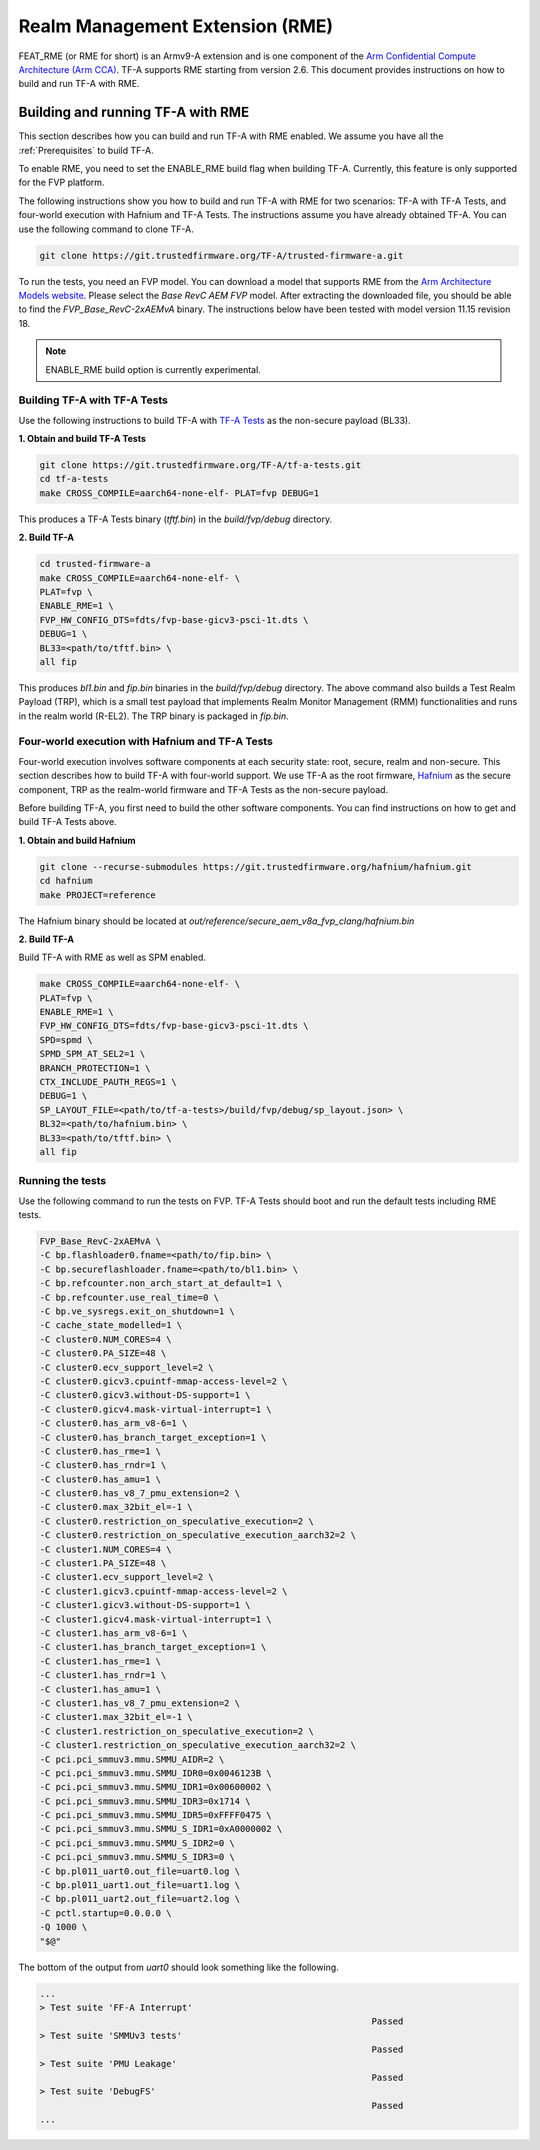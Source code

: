 
Realm Management Extension (RME)
====================================

FEAT_RME (or RME for short) is an Armv9-A extension and is one component of the
`Arm Confidential Compute Architecture (Arm CCA)`_. TF-A supports RME starting
from version 2.6. This document provides instructions on how to build and run
TF-A with RME.

Building and running TF-A with RME
------------------------------------

This section describes how you can build and run TF-A with RME enabled.
We assume you have all the :ref:`Prerequisites` to build TF-A.

To enable RME, you need to set the ENABLE_RME build flag when building
TF-A. Currently, this feature is only supported for the FVP platform.

The following instructions show you how to build and run TF-A with RME
for two scenarios: TF-A with TF-A Tests, and four-world execution with
Hafnium and TF-A Tests. The instructions assume you have already obtained
TF-A. You can use the following command to clone TF-A.

.. code:: shell

 git clone https://git.trustedfirmware.org/TF-A/trusted-firmware-a.git

To run the tests, you need an FVP model. You can download a model that supports
RME from the `Arm Architecture Models website`_. Please select the
*Base RevC AEM FVP* model. After extracting the downloaded file, you should be able to
find the *FVP_Base_RevC-2xAEMvA* binary. The instructions below have been tested
with model version 11.15 revision 18.

.. note::

 ENABLE_RME build option is currently experimental. 

Building TF-A with TF-A Tests
********************************************
Use the following instructions to build TF-A with `TF-A Tests`_ as the
non-secure payload (BL33).

**1. Obtain and build TF-A Tests**

.. code:: shell

 git clone https://git.trustedfirmware.org/TF-A/tf-a-tests.git
 cd tf-a-tests
 make CROSS_COMPILE=aarch64-none-elf- PLAT=fvp DEBUG=1

This produces a TF-A Tests binary (*tftf.bin*) in the *build/fvp/debug* directory.

**2. Build TF-A**

.. code:: shell

 cd trusted-firmware-a
 make CROSS_COMPILE=aarch64-none-elf- \
 PLAT=fvp \
 ENABLE_RME=1 \
 FVP_HW_CONFIG_DTS=fdts/fvp-base-gicv3-psci-1t.dts \
 DEBUG=1 \
 BL33=<path/to/tftf.bin> \
 all fip

This produces *bl1.bin* and *fip.bin* binaries in the *build/fvp/debug* directory.
The above command also builds a Test Realm Payload (TRP), which is a small test
payload that implements Realm Monitor Management (RMM) functionalities and runs
in the realm world (R-EL2). The TRP binary is packaged in *fip.bin*.

Four-world execution with Hafnium and TF-A Tests
****************************************************
Four-world execution involves software components at each security state: root,
secure, realm and non-secure. This section describes how to build TF-A
with four-world support. We use TF-A as the root firmware, `Hafnium`_ as the
secure component, TRP as the realm-world firmware and TF-A Tests as the
non-secure payload.

Before building TF-A, you first need to build the other software components.
You can find instructions on how to get and build TF-A Tests above.

**1. Obtain and build Hafnium**

.. code:: shell

 git clone --recurse-submodules https://git.trustedfirmware.org/hafnium/hafnium.git
 cd hafnium
 make PROJECT=reference

The Hafnium binary should be located at
*out/reference/secure_aem_v8a_fvp_clang/hafnium.bin*

**2. Build TF-A**

Build TF-A with RME as well as SPM enabled.

.. code:: shell

 make CROSS_COMPILE=aarch64-none-elf- \
 PLAT=fvp \
 ENABLE_RME=1 \
 FVP_HW_CONFIG_DTS=fdts/fvp-base-gicv3-psci-1t.dts \
 SPD=spmd \
 SPMD_SPM_AT_SEL2=1 \
 BRANCH_PROTECTION=1 \
 CTX_INCLUDE_PAUTH_REGS=1 \
 DEBUG=1 \
 SP_LAYOUT_FILE=<path/to/tf-a-tests>/build/fvp/debug/sp_layout.json> \
 BL32=<path/to/hafnium.bin> \
 BL33=<path/to/tftf.bin> \
 all fip

Running the tests
*********************
Use the following command to run the tests on FVP. TF-A Tests should boot
and run the default tests including RME tests.

.. code:: shell

 FVP_Base_RevC-2xAEMvA \
 -C bp.flashloader0.fname=<path/to/fip.bin> \
 -C bp.secureflashloader.fname=<path/to/bl1.bin> \
 -C bp.refcounter.non_arch_start_at_default=1 \
 -C bp.refcounter.use_real_time=0 \
 -C bp.ve_sysregs.exit_on_shutdown=1 \
 -C cache_state_modelled=1 \
 -C cluster0.NUM_CORES=4 \
 -C cluster0.PA_SIZE=48 \
 -C cluster0.ecv_support_level=2 \
 -C cluster0.gicv3.cpuintf-mmap-access-level=2 \
 -C cluster0.gicv3.without-DS-support=1 \
 -C cluster0.gicv4.mask-virtual-interrupt=1 \
 -C cluster0.has_arm_v8-6=1 \
 -C cluster0.has_branch_target_exception=1 \
 -C cluster0.has_rme=1 \
 -C cluster0.has_rndr=1 \
 -C cluster0.has_amu=1 \
 -C cluster0.has_v8_7_pmu_extension=2 \
 -C cluster0.max_32bit_el=-1 \
 -C cluster0.restriction_on_speculative_execution=2 \
 -C cluster0.restriction_on_speculative_execution_aarch32=2 \
 -C cluster1.NUM_CORES=4 \
 -C cluster1.PA_SIZE=48 \
 -C cluster1.ecv_support_level=2 \
 -C cluster1.gicv3.cpuintf-mmap-access-level=2 \
 -C cluster1.gicv3.without-DS-support=1 \
 -C cluster1.gicv4.mask-virtual-interrupt=1 \
 -C cluster1.has_arm_v8-6=1 \
 -C cluster1.has_branch_target_exception=1 \
 -C cluster1.has_rme=1 \
 -C cluster1.has_rndr=1 \
 -C cluster1.has_amu=1 \
 -C cluster1.has_v8_7_pmu_extension=2 \
 -C cluster1.max_32bit_el=-1 \
 -C cluster1.restriction_on_speculative_execution=2 \
 -C cluster1.restriction_on_speculative_execution_aarch32=2 \
 -C pci.pci_smmuv3.mmu.SMMU_AIDR=2 \
 -C pci.pci_smmuv3.mmu.SMMU_IDR0=0x0046123B \
 -C pci.pci_smmuv3.mmu.SMMU_IDR1=0x00600002 \
 -C pci.pci_smmuv3.mmu.SMMU_IDR3=0x1714 \
 -C pci.pci_smmuv3.mmu.SMMU_IDR5=0xFFFF0475 \
 -C pci.pci_smmuv3.mmu.SMMU_S_IDR1=0xA0000002 \
 -C pci.pci_smmuv3.mmu.SMMU_S_IDR2=0 \
 -C pci.pci_smmuv3.mmu.SMMU_S_IDR3=0 \
 -C bp.pl011_uart0.out_file=uart0.log \
 -C bp.pl011_uart1.out_file=uart1.log \
 -C bp.pl011_uart2.out_file=uart2.log \
 -C pctl.startup=0.0.0.0 \
 -Q 1000 \
 "$@"

The bottom of the output from *uart0* should look something like the following.

.. code-block:: shell

 ...
 > Test suite 'FF-A Interrupt'
                                                                Passed
 > Test suite 'SMMUv3 tests'
                                                                Passed
 > Test suite 'PMU Leakage'
                                                                Passed
 > Test suite 'DebugFS'
                                                                Passed
 ...


.. _Arm Confidential Compute Architecture (Arm CCA): https://www.arm.com/why-arm/architecture/security-features/arm-confidential-compute-architecture
.. _Arm Architecture Models website: https://developer.arm.com/tools-and-software/simulation-models/fixed-virtual-platforms/arm-ecosystem-models
.. _TF-A Tests: https://trustedfirmware-a-tests.readthedocs.io/en/latest
.. _Hafnium: https://www.trustedfirmware.org/projects/hafnium

